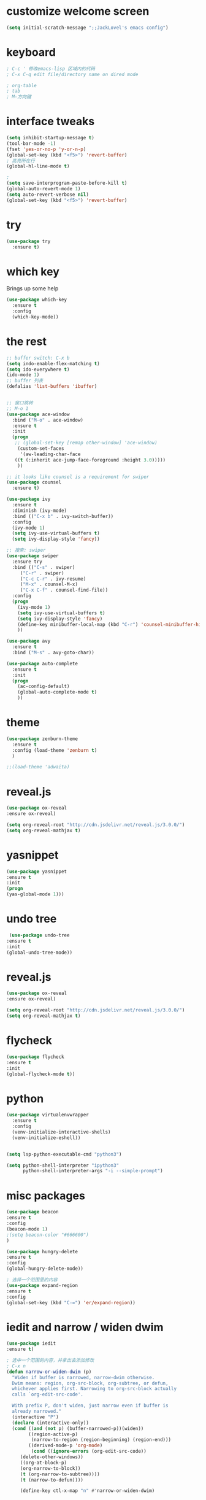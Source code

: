 #+STARTIP: overview
* customize welcome screen 
#+BEGIN_SRC emacs-lisp
  (setq initial-scratch-message ";;JackLovel's emacs config")
#+END_SRC
* keyboard 
#+BEGIN_SRC emacs-lisp 
; C-c ' 修改emacs-lisp 区域内的代码
; C-x C-q edit file/directory name on dired mode  

; org-table 
; tab 
; M-方向鍵
#+END_SRC
* interface tweaks 
#+BEGIN_SRC emacs-lisp 
  (setq inhibit-startup-message t)
  (tool-bar-mode -1)
  (fset 'yes-or-no-p 'y-or-n-p)
  (global-set-key (kbd "<f5>") 'revert-buffer)
  ; 高亮所在行
  (global-hl-line-mode t)

  ; 
  (setq save-interprogram-paste-before-kill t)
  (global-auto-revert-mode 1)
  (setq auto-revert-verbose nil)
  (global-set-key (kbd "<f5>") 'revert-buffer)
#+END_SRC

* try 
#+BEGIN_SRC emacs-lisp
(use-package try
  :ensure t)
#+END_SRC

* which key 
  Brings up some help 
#+BEGIN_SRC emacs-lisp 
(use-package which-key
  :ensure t
  :config 
  (which-key-mode))
#+END_SRC 

* the rest 
#+BEGIN_SRC emacs-lisp
  ;; buffer switch: C-x b 
  (setq indo-enable-flex-matching t)
  (setq ido-everywhere t)
  (ido-mode 1)
  ;; buffer 列表
  (defalias 'list-buffers 'ibuffer)


  ;; 窗口跳转
  ;; M-o 1
  (use-package ace-window
    :bind ("M-o" . ace-window)
    :ensure t
    :init
    (progn
     ;; (global-set-key [remap other-window] 'ace-window)
      (custom-set-faces
       '(aw-leading-char-face
	 ((t (:inherit ace-jump-face-foreground :height 3.0)))))
      ))

  ;; it looks like counsel is a requirement for swiper
  (use-package counsel
    :ensure t)

  (use-package ivy 
    :ensure t
    :diminish (ivy-mode)
    :bind (("C-x b" . ivy-switch-buffer))
    :config
    (ivy-mode 1)
    (setq ivy-use-virtual-buffers t)
    (setq ivy-display-style 'fancy))

  ;; 搜索: swiper
  (use-package swiper
    :ensure try
    :bind (("C-s" . swiper)
	   ("C-r" . swiper)
	   ("C-c C-r" . ivy-resume)
	   ("M-x" . counsel-M-x)
	   ("C-x C-f" . counsel-find-file))
    :config
    (progn
      (ivy-mode 1)
      (setq ivy-use-virtual-buffers t)
      (setq ivy-display-style 'fancy)
      (define-key minibuffer-local-map (kbd "C-r") 'counsel-minibuffer-history)
      ))

  (use-package avy
    :ensure t
    :bind ("M-s" . avy-goto-char))

  (use-package auto-complete
    :ensure t
    :init
    (progn
      (ac-config-default)
      (global-auto-complete-mode t)
      ))
#+END_SRC

* theme
#+BEGIN_SRC emacs-lisp 
(use-package zenburn-theme
  :ensure t
  :config (load-theme 'zenburn t)
  )

;;(load-theme 'adwaita)
#+END_SRC

* reveal.js 

#+BEGIN_SRC emacs-lisp 
(use-package ox-reveal
:ensure ox-reveal)

(setq org-reveal-root "http://cdn.jsdelivr.net/reveal.js/3.0.0/")
(setq org-reveal-mathjax t)
#+END_SRC 
* yasnippet 
#+BEGIN_SRC emacs-lisp
(use-package yasnippet
:ensure t
:init 
(progn
(yas-global-mode 1))) 
#+END_SRC 
* undo tree 
#+BEGIN_SRC emacs-lisp 
 (use-package undo-tree
:ensure t
:init
(global-undo-tree-mode))
#+END_SRC
* reveal.js
#+BEGIN_SRC emacs-lisp 
(use-package ox-reveal
:ensure ox-reveal)

(setq org-reveal-root "http://cdn.jsdelivr.net/reveal.js/3.0.0/")
(setq org-reveal-mathjax t)
#+END_SRC 
* flycheck 
#+BEGIN_SRC emacs-lisp 
(use-package flycheck
:ensure t
:init 
(global-flycheck-mode t)) 
#+END_SRC 
* python 
#+BEGIN_SRC emacs-lisp 
  (use-package virtualenvwrapper
    :ensure t
    :config
    (venv-initialize-interactive-shells)
    (venv-initialize-eshell))


  (setq lsp-python-executable-cmd "python3")

  (setq python-shell-interpreter "ipython3"
        python-shell-interpreter-args "-i --simple-prompt")
#+END_SRC
* misc packages 
#+BEGIN_SRC emacs-lisp 
(use-package beacon
:ensure t 
:config 
(beacon-mode 1)
;(setq beacon-color "#666600")
)

(use-package hungry-delete
:ensure t
:config 
(global-hungry-delete-mode))

; 选择一个范围里的内容
(use-package expand-region
:ensure t 
:config 
(global-set-key (kbd "C-=") 'er/expand-region))
#+END_SRC

* iedit and narrow / widen dwim
#+BEGIN_SRC emacs-lisp 
(use-package iedit
:ensure t)

; 选中一个范围的内容，并拿出去添加修改
; C-x n 
(defun narrow-or-widen-dwim (p)
  "Widen if buffer is narrowed, narrow-dwim otherwise.
  Dwim means: region, org-src-block, org-subtree, or defun,
  whichever applies first. Narrowing to org-src-block actually
  calls `org-edit-src-code'.

  With prefix P, don't widen, just narrow even if buffer is
  already narrowed."
  (interactive "P")
  (declare (interactive-only))
  (cond ((and (not p) (buffer-narrowed-p))(widen))
        ((region-active-p)
         (narrow-to-region (region-beginning) (region-end)))
        ((derived-mode-p 'org-mode)
         (cond ((ignore-errors (org-edit-src-code))
	 (delete-other-windows))
	 ((org-at-block-p)
	 (org-narrow-to-block))
	 (t (org-narrow-to-subtree))))
	 (t (narrow-to-defun))))
	 
	 (define-key ctl-x-map "n" #'narrow-or-widen-dwim)
#+END_SRC
* load other files
#+BEGIN_SRC emacs-lisp 
  (defun load-if-exists (f)
    "检测文件是否存在"
    (if (file-readable-p f)
	(load-file f)))

  (load-if-exists "something.el")
#+END_SRC
* web mode
#+BEGIN_SRC emacs-lisp 
;  (use-package web-mode
;    :ensure t
;    :config
;    (add-to-list 'auto-mode-alist '("\\.html?\\'" . web-mode))
;    (add-to-list 'auto-mode-alist '("\\.vue?\\'" . web-mode))
;    (setq web-mode-engines-alist 
	 ; '(("django" . "\\.html\\'")))
   ; (setq web-mode-ac-sources-alist
;	  '(("css" . (ac-source-css-property))
;	  ("html". (ac-source-words-in-buffer ac-source-abbrev))
 ;         ("vue" . (ac-source-words-in-buffer ac-source-abbrev))))
;   (setq web-mode-enable-auto-closing t))
#+END_SRC 
* org mode 
#+BEGIN_SRC emacs-lisp
  (setenv "BROWSER" "firefox")

  (use-package org-bullets
    :ensure t
    :config
    (add-hook 'org-mode-hook (lambda () (org-bullets-mode 1))))

  (custom-set-variables
   '(org-directory "~/Dropbox/orgfiles")
   '(org-default-notes-file (concat org-directory "/notes.org"))
   '(org-export-html-postamble nil)
   '(org-hide-leading-stars t)
   '(org-startup-folded (quote overview))
   '(org-startup-indented t)
   '(org-confirm-babel-evaluate nil)
   '(org-src-fontify-natively t))

  (setq org-file-apps
        (append '(("\\.pdf\\'" . "evince %s")
                  ("\\.x?html?\\'" . "usr/bin/firefox %s")
                  ) org-file-apps ))

  (global-set-key "\C-ca" 'org-agenda)
  (setq org-agenda-start-on-weekday nil)
  (setq org-agenda-custom-commands
        '(("c" "Simple agenda view"
           ((agenda "")
            (alltodo "")))))

  (global-set-key (kbd "C-c c") 'org-capture)



  ;; 编辑 org 文件代码段里的代码
  (global-set-key (kbd "C-e") 'org-edit-special)
#+END_SRC
* shell 
#+BEGIN_SRC emacs-lisp 
  (use-package better-shell
    :ensure t
    :bind
    (("C-'" . better-shell-shell) ;open shell 
     ("C-;" . better-shell-remote-open)))
#+END_SRC

* cpp 
#+BEGIN_SRC emacs-lisp 
  (use-package ggtags
    :ensure t
    :config
    (add-hook 'c-mode-common-hook
              (lambda ()
                (when (derived-mode-p 'c-mode 'c++-mode 'java-mode)
                  (ggtags-mode 1))))
    )

#+END_SRC

* projectile

#+BEGIN_SRC emacs-lisp 
  (use-package projectile
        :ensure t
        :bind (:map projectile-mode-map
                    ("s-p" . 'projectile-command-map)
                    ("C-c p" . 'projectile-command-map)
                    )
        :config 
        (setq projectile-completion-system 'ivy)
        (projectile-mode +1))

       ; 用于切换项目
      (use-package counsel-projectile
        :ensure t
        :config
        (counsel-projectile-mode))

       (global-set-key (kbd "C-c p") 'counsel-projectile-switch-project)
#+END_SRC

* Dumb jump 

#+BEGIN_SRC emacs-lisp 
; 函数定义跳转
  (use-package dumb-jump
    :ensure t
    :bind (("M-g o" . dumb-jump-go-other-window)
           ("M-g j" . dumb-jump-go)
           ("M-g x" . dumb-jump-go-prefer-external)
           ("M-g z" . dumb-jump-go-prefer-external-other-window))
    :config (setq dumb-jump-selector 'ivy) ;; (setq dumb-jump-selector 'helm)
    :init(dumb-jump-mode))
#+END_SRC

* smartparents 
#+BEGIN_SRC emacs-lisp 
  (use-package smartparens
    :ensure t
    :hook (prog-mode . smartparens-mode)
    :custom
    (sp-escappe-quotes-after-insert nil)
    :config
    (require 'smartparens-config))

  (show-paren-mode t)
#+END_SRC
* buffer stuff 
#+BEGIN_SRC emacs-lisp
  ;; (use-package bufler :ensure t)
  ;; (global-set-key (kbd "C-x C-b") 'bufler)

  ;; (defun mz/bufler-one-window (&optional force-refresh)
  ;;   (interactive "P")
  ;;   (bufler-list)
  ;;   (delete-other-windows))

  ;; (global-set-key (kbd "C-x C-b") 'mz/bufler-one-window)
#+END_SRC

#+BEGIN_SRC emacs-lisp 
  (global-set-key (kbd "C-x C-b") 'ibuffer)
  (setq ibuffer-saved-filter-groups
        (quote (("default"
                 ("dired" (mode . dired-mode))
                 ("org" (name . "^.*org$"))
	       
                 ("web" (or (mode . web-mode) (mode . js2-mode)))
                 ("shell" (or (mode . eshell-mode) (mode . shell-mode)))
                 ("mu4e" (name . "\*mu4e\*"))
                 ("programming" (or
                                 (mode . python-mode)
                                 (mode . c++-mode)))
                 ("emacs" (or
                           (name . "^\\*scratch\\*$")
                           (name . "^\\*Messages\\*$")))
                 ))))
  (add-hook 'ibuffer-mode-hook
            (lambda ()
              (ibuffer-auto-mode 1)
              (ibuffer-switch-to-saved-filter-groups "default")))

#+END_SRC
* emmet mode 
#+BEGIN_SRC emacs-lisp 
  ; emmet mode 用于快速创建 html 和 css 代码片段
  (use-package emmet-mode
    :ensure t
    :config
    (add-hook 'sgml-mode-hook 'emmet-mode)
    (add-hook 'web-mode-hook 'emmet-mode)
    (add-hook 'css-mode-hook 'emmet-mode))
#+END_SRC 

* treemacs 
#+BEGIN_SRC emacs-lisp
  (use-package treemacs
    :ensure t
    :defer t
    :init
    (with-eval-after-load 'winum
      (define-key winum-keymap (kbd "M-0") #'treemacs-select-window))
    :config
    (progn
      (setq treemacs-collapse-dirs                 (if treemacs-python-executable 3 0)
            treemacs-deferred-git-apply-delay      0.5
            treemacs-directory-name-transformer    #'identity
            treemacs-display-in-side-window        t
            treemacs-eldoc-display                 t
            treemacs-file-event-delay              5000
            treemacs-file-extension-regex          treemacs-last-period-regex-value
            treemacs-file-follow-delay             0.2
            treemacs-file-name-transformer         #'identity
            treemacs-follow-after-init             t
            treemacs-git-command-pipe              ""
            treemacs-goto-tag-strategy             'refetch-index
            treemacs-indentation                   2
            treemacs-indentation-string            " "
            treemacs-is-never-other-window         nil
            treemacs-max-git-entries               5000
            treemacs-missing-project-action        'ask
            treemacs-move-forward-on-expand        nil
            treemacs-no-png-images                 nil
            treemacs-no-delete-other-windows       t
            treemacs-project-follow-cleanup        nil
            treemacs-persist-file                  (expand-file-name ".cache/treemacs-persist" user-emacs-directory)
            treemacs-position                      'left
            treemacs-recenter-distance             0.1
            treemacs-recenter-after-file-follow    nil
            treemacs-recenter-after-tag-follow     nil
            treemacs-recenter-after-project-jump   'always
            treemacs-recenter-after-project-expand 'on-distance
            treemacs-show-cursor                   nil
            treemacs-show-hidden-files             t
            treemacs-silent-filewatch              nil
            treemacs-silent-refresh                nil
            treemacs-sorting                       'alphabetic-asc
            treemacs-space-between-root-nodes      t
            treemacs-tag-follow-cleanup            t
            treemacs-tag-follow-delay              1.5
            treemacs-user-mode-line-format         nil
            treemacs-user-header-line-format       nil
            treemacs-width                         35
            treemacs-workspace-switch-cleanup      nil)

      ;; The default width and height of the icons is 22 pixels. If you are
      ;; using a Hi-DPI display, uncomment this to double the icon size.
      ;;(treemacs-resize-icons 44)

      (treemacs-follow-mode t)
      (treemacs-filewatch-mode t)
      (treemacs-fringe-indicator-mode t)
      (pcase (cons (not (null (executable-find "git")))
                   (not (null treemacs-python-executable)))
        (`(t . t)
         (treemacs-git-mode 'deferred))
        (`(t . _)
         (treemacs-git-mode 'simple))))
    :bind
    (:map global-map
          ("M-0"       . treemacs-select-window)
          ("C-x t 1"   . treemacs-delete-other-windows)
          ("C-x t t"   . treemacs)
          ("C-x t B"   . treemacs-bookmark)
          ("C-x t C-t" . treemacs-find-file)
          ("C-x t M-t" . treemacs-find-tag)))

  (use-package treemacs-evil
    :after treemacs evil
    :ensure t)

  (use-package treemacs-projectile
    :after treemacs projectile
    :ensure t)

  (use-package treemacs-icons-dired
    :after treemacs dired
    :ensure t
    :config (treemacs-icons-dired-mode))

  (use-package treemacs-magit
    :after treemacs magit
    :ensure t)

  (use-package treemacs-persp ;;treemacs-persective if you use perspective.el vs. persp-mode
    :after treemacs persp-mode ;;or perspective vs. persp-mode
    :ensure t
    :config (treemacs-set-scope-type 'Perspectives))

; 打开/关闭目录树
(global-set-key (kbd "<f8>") 'treemacs)

; treemacs-projectile 
#+END_SRC

* dired+ 
#+BEGIN_SRC emacs-lisp
    ;; dired mode 
    ;; f to vistit v to view 
    ;; o and C-o 
    ;; + mkdir directory 
    ;; m to mark 
    ;; c Copy, R rename/move D delete 

      ;; Dired+ missing from MELPA
      ;; https://emacs.stackexchange.com/questions/38553/dired-missing-from-melpa
    ;;  (load "~/.emacs.d/otherElFile/dired+.el")
    ;;  (require 'dired+)


  (setq dired-dwim-target t)

  (use-package dired-narrow
    :ensure t
    :config
    (bind-key "C-c C-n" #'dired-narrow)
    (bind-key "C-c C-f" #'dired-narrow-fuzzy)
    (bind-key "C-x C-N" #'dired-narrow-regexp)
  )

  (use-package dired-subtree :ensure t
    :after dired
    :config
    (bind-key "<tab>" #'dired-subtree-toggle dired-mode-map)
    (bind-key "<backtab>" #'dired-subtree-cycle dired-mode-map))
#+END_SRC

* pcre2el 
#+BEGIN_SRC emacs-lisp
  (use-package pcre2el
    :ensure t
    :config
    (pcre-mode))


  (use-package wgrep
    :ensure t)

  (setq counsel-fzf-cmd "/usr/bin/fzf -f %s")
#+END_SRC

* git
#+BEGIN_SRC emacs-lisp
  (use-package magit
      :ensure t
      :init
      (progn
        (setq magit-section-initial-visibility-alist
              '((stashes . hide) (untracked . hide) (unpushed . hide)))
      
      
        (bind-key "C-x g" 'magit-status)
        ))

  (setq magit-status-margin
        '(t "%Y-%m-%d %H:%M " magit-log-margin-width t 18))

  (use-package git-timemachine
        :ensure t
      )

  (use-package git-gutter-fringe
  :ensure t
  :config
  (global-git-gutter-mode))




  (use-package smerge-mode
    :after hydra
    :config
    (defhydra unpackaged/smerge-hydra
      (:color pink :hint nil :post (smerge-auto-leave))
      "
  ^Move^       ^Keep^               ^Diff^                 ^Other^
  ^^-----------^^-------------------^^---------------------^^-------
  _n_ext       _b_ase               _<_: upper/base        _C_ombine
  _p_rev       _u_pper              _=_: upper/lower       _r_esolve
  ^^           _l_ower              _>_: base/lower        _k_ill current
  ^^           _a_ll                _R_efine
  ^^           _RET_: current       _E_diff
  "
      ("n" smerge-next)
      ("p" smerge-prev)
      ("b" smerge-keep-base)
      ("u" smerge-keep-upper)
      ("l" smerge-keep-lower)
      ("a" smerge-keep-all)
      ("RET" smerge-keep-current)
      ("\C-m" smerge-keep-current)
      ("<" smerge-diff-base-upper)
      ("=" smerge-diff-upper-lower)
      (">" smerge-diff-base-lower)
      ("R" smerge-refine)
      ("E" smerge-ediff)
      ("C" smerge-combine-with-next)
      ("r" smerge-resolve)
      ("k" smerge-kill-current)
      ("ZZ" (lambda ()
              (interactive)
              (save-buffer)
              (bury-buffer))
       "Save and bury buffer" :color blue)
      ("q" nil "cancel" :color blue))
    :hook (magit-diff-visit-file . (lambda ()
                                     (when smerge-mode
                                       (unpackaged/smerge-hydra/body)))))

#+END_SRC

* pdf tool 
#+BEGIN_SRC emacs-lisp 
  (use-package pdf-tools
    :ensure t
    :config
    (pdf-tools-install))

  (use-package org-pdftools
    :hook (org-load . org-pdftools-setup-link))

  (use-package org-noter-pdftools
    :after org-noter
    :config
    (with-eval-after-load 'pdf-annot
      (add-hook 'pdf-annot-activate-handler-functions #'org-noter-pdftools-jump-to-note)))
#+END_SRC


* latex 
* company 
#+BEGIN_SRC emacs-lisp
  (use-package company
    :ensure t
    :config
    (setq company-idle-delay 0)
    (setq company-minimum-prefix-length 3)
    (global-company-mode t)
    )

  (use-package company-lsp
    :ensure t
    :config
    (push 'company-lsp company-backends))
#+END_SRC

* auto yasnippet
#+BEGIN_SRC emacs-lisp 
  (use-package auto-yasnippet
    :ensure t)

#+END_SRC

* personal keymap 
#+BEGIN_SRC emacs-lisp
  ;; set up my own map 
  (define-prefix-command 'z-map)
  (global-set-key (kbd "C-z") 'z-map)
  (define-key z-map (kbd "k") 'compile)
  (define-key z-map (kbd "y") 'aya-create)
  (define-key z-map (kbd "e") 'aya-expand)
#+END_SRC

* silversearcher
#+BEGIN_SRC emacs-lisp
  (use-package ag
    :ensure t)
#+END_SRC

* wgrep 
#+BEGIN_SRC emacs-lisp
  (use-package wgrep
    :ensure t)

  (use-package wgrep-ag
    :ensure t)

  (require 'wgrep-ag)
#+END_SRC


* evil
#+BEGIN_SRC emacs-lisp
  (use-package evil
    :ensure t
    :config (evil-mode 1))

#+END_SRC

* word stuff 
#+BEGIN_SRC emacs-lisp
  (use-package dictionary
    :ensure t)
#+END_SRC 

* icon 
#+BEGIN_SRC emacs-lisp 
  (use-package all-the-icons 
    :ensure t
    :defer 0.5)

  (use-package all-the-icons-ivy
    :ensure t
    :after (all-the-icons ivy)
    :custom (all-the-icons-ivy-buffer-commands '(ivy-switch-buffer-other-window ivy-switch-buffer))
    :config
    (add-to-list 'all-the-icons-ivy-file-commands 'counsel-dired-jump)
    (add-to-list 'all-the-icons-ivy-file-commands 'counsel-find-library)
    (all-the-icons-ivy-setup))


  (use-package all-the-icons-dired
    :ensure t
  )

  (add-hook 'dired-mode-hook 'all-the-icons-dired-mode)
#+END_SRC

* lsp  
#+BEGIN_SRC emacs-lisp
  (use-package lsp-mode
    :ensure t
    :commands lsp
    :custom
    (lsp-auto-guess-root nil)
    :bind (:map lsp-mode-map ("C-c C-f" . lsp-format-buffer))
    :hook ((python-mode c-mode c++-mode) . lsp))
    
  (use-package lsp-ui
    :after lsp-mode
    :diminish
    :commands lsp-ui-mode
    :custom-face
    (lsp-ui-doc-background ((t (:background nil))))
    (lsp-ui-doc-header ((t (:inherit (font-lock-string-face italic)))))
    :bind (:map lsp-ui-mode-map
                ([remap xref-find-definitions] . lsp-ui-peek-find-definitions)
                ([remap xref-find-references] . lsp-ui-peek-find-references)
                ("C-c u" . lsp-ui-imenu))
    :custom
    (lsp-ui-doc-enable t)
    (lsp-ui-doc-header t)
    (lsp-ui-doc-include-signature t)
    (lsp-ui-doc-position 'top)
    (lsp-ui-doc-border (face-foreground 'default))
    (lsp-ui-sideline-enable nil)
    (lsp-ui-sideline-ignore-duplicate t)
    (lsp-ui-sideline-show-code-actions nil)
    :config
    ;; Use lsp-ui-doc-webkit only in GUI
    (setq lsp-ui-doc-use-webkit t)
    ;; WORKAROUND Hide mode-line of the lsp-ui-imenu buffer
    ;; https://github.com/emacs-lsp/lsp-ui/issues/243
    (defadvice lsp-ui-imenu (after hide-lsp-ui-imenu-mode-line activate)
      (setq mode-line-format nil)))
#+END_SRC

* C++
#+BEGIN_SRC emacs-lisp
  (setq lsp-clangd-executable "clangd-6.0")
  (setq lsp-clients-clangd-executable "clangd-6.0")
#+END_SRC
* Markdown 
#+BEGIN_SRC emacs-lisp
    (use-package grip-mode
      :ensure t
      :hook ((markdown-mode) . grip-mode)) 
#+END_SRC

* eshell 
#+BEGIN_SRC emacs-lisp 
    (use-package exec-path-from-shell
      :ensure t
      :config
      (exec-path-from-shell-initialize))

    (use-package fish-completion
      :ensure t
      :config
      (global-fish-completion-mode))

    (use-package eshell-git-prompt
      :ensure t
      :config
      (eshell-git-prompt-use-theme 'powerline)
  )

    (setq scroll-step 1)
#+END_SRC

* openwith 
#+BEGIN_SRC emacs-lisp 
  (use-package openwith
      :ensure t
      :config
      (setq openwith-associations
            (list
             (list (openwith-make-extension-regexp
                    '("mpg" "mpeg" "mp3" "mp4"
                      "avi" "wmv" "wav" "mov" "flv"
                      "ogm" "ogg" "mkv"))
                   "vlc"
                   '(file))
             (list (openwith-make-extension-regexp
                    '("xbm" "pbm" "pgm" "ppm" "pnm"
                      "png" "gif" "bmp" "tif" "jpeg" "jpg"))
                   "xviewer"
                   '(file))
             (list (openwith-make-extension-regexp
                    '("pdf"))
                    "evince"
                   '(file))
             (list (openwith-make-extension-regexp
                    '("docx" "xlsx" "doc" "xls" "ppt" "odt" "ods" "odg" "odp"))
                   "libreoffice"
                   '(file))
             ))
     (openwith-mode 1)
  ) 
#+END_SRC

* rg 
#+BEGIN_SRC emacs-lisp 
;; 参考：https://stegosaurusdormant.com/emacs-ripgrep/
  (use-package rg 
    :ensure t
    :config
    (rg-enable-default-bindings)
    (grep-apply-setting
     'grep-find-command
     '("rg -n -H --no-heading -e '' $(git rev-parse --show-toplevel || pwd)" . 27)))

  (global-set-key (kbd "C-x C-g") 'grep-find)
#+END_SRC

* eglot - C++, python, java 
#+BEGIN_SRC emacs-lisp
  (use-package eglot
    :ensure t)

  (add-to-list 'eglot-server-programs
               '((c++-mode c-mode) "clangd-10"))

  (add-hook 'c-mode-hook 'eglot-ensure)
  (add-hook 'c++-mode-hook 'eglot-ensure)
  (add-hook 'python-mode-hook 'eglot-ensure)
#+END_SRC

* org agenda 
#+BEGIN_SRC emacs-lisp 
  (setq org-agenda-files (quote ("~/.emacs.d/sample/org_demo.org"))) 
  ;;(setq org-agenda-files (append
  ;;                        (file-expand-wildcards "~/work-orgfiles/*.org")
  ;;                        (file-expand-wildcards "~/work-orgfiles/*.org")))
#+END_SRC
